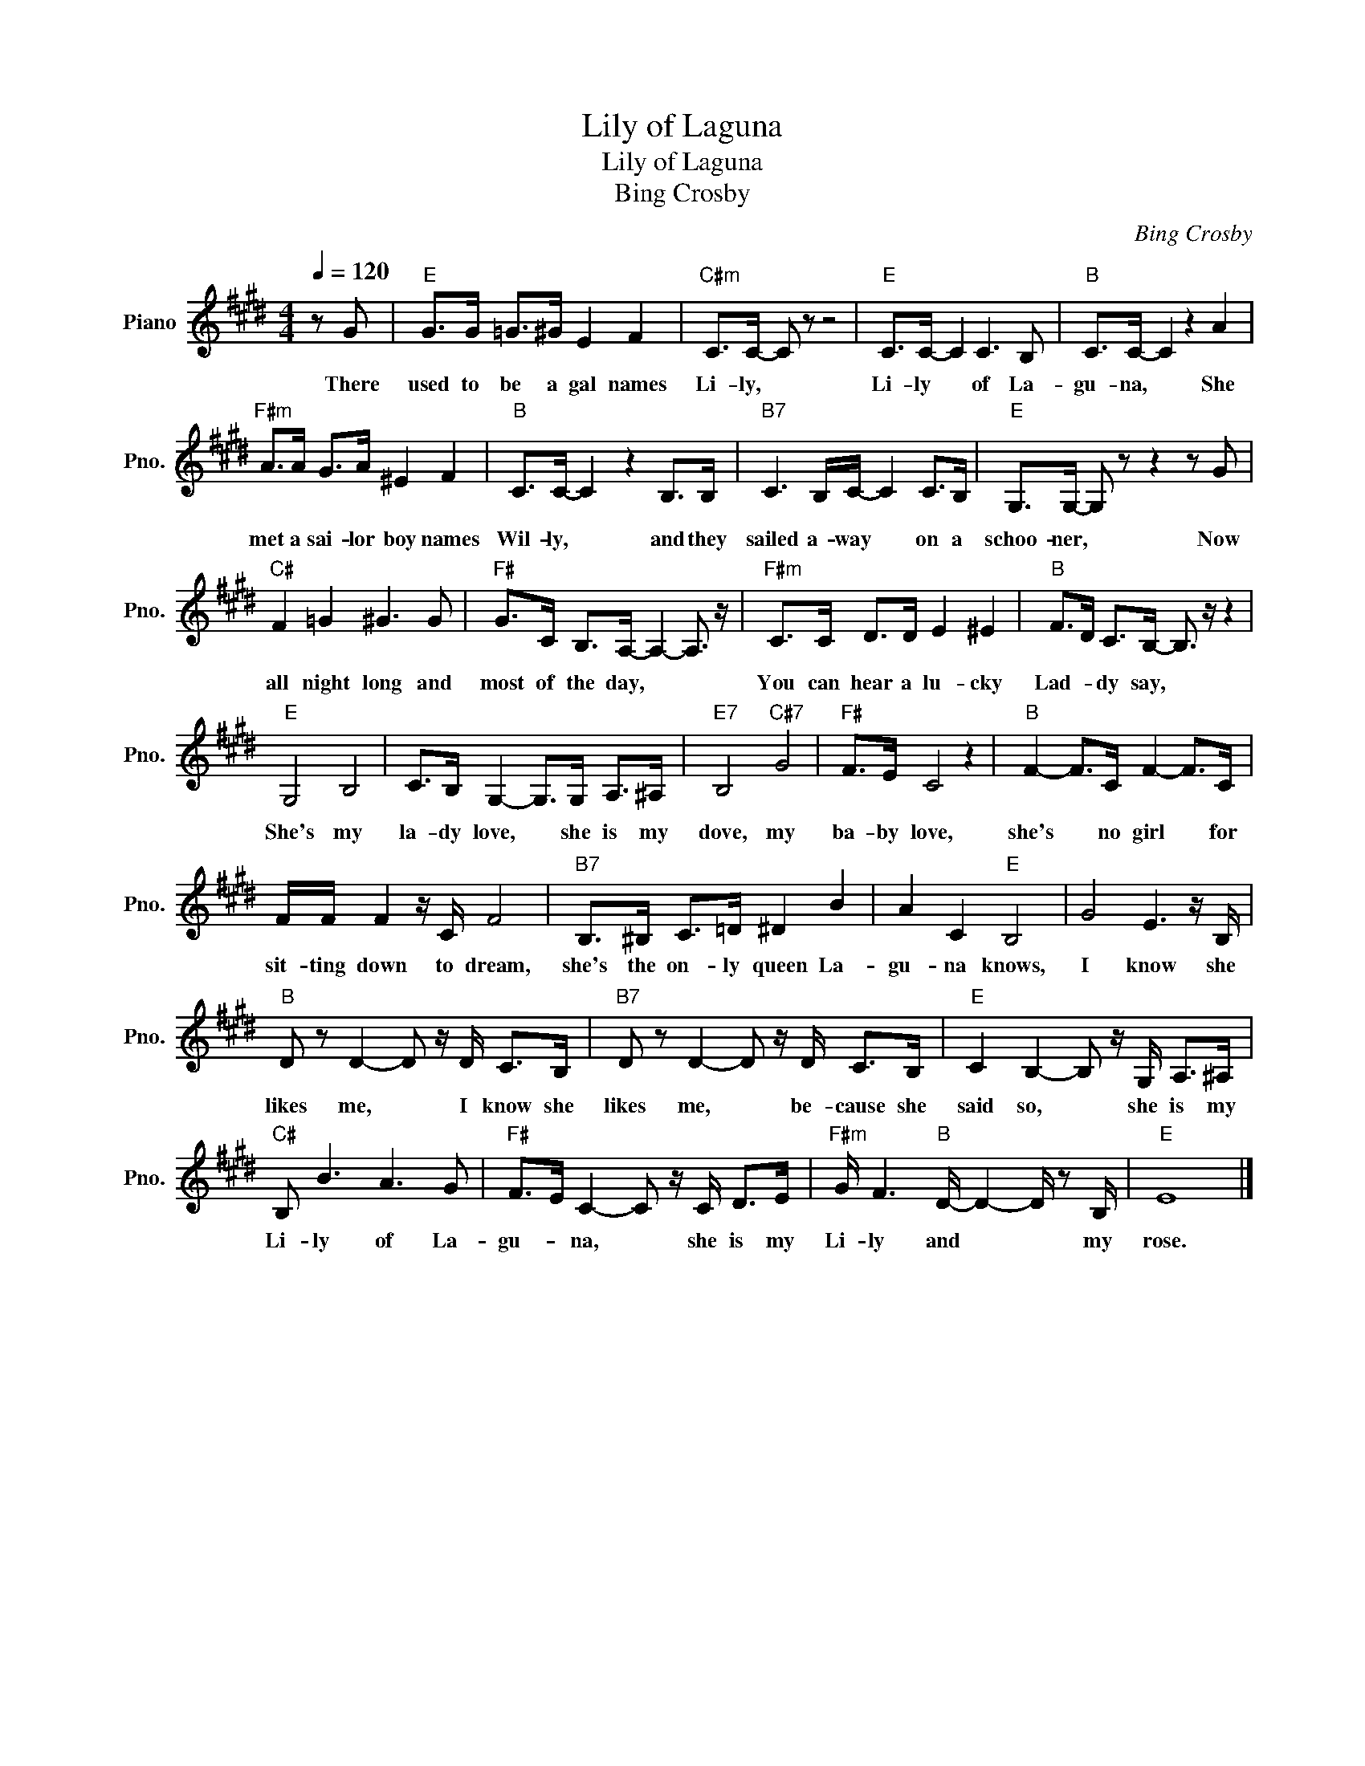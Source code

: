 X:1
T:Lily of Laguna
T:Lily of Laguna
T:Bing Crosby
C:Bing Crosby
L:1/8
Q:1/4=120
M:4/4
K:E
V:1 treble nm="Piano" snm="Pno."
V:1
 z G |"E" G>G =G>^G E2 F2 |"C#m" C>C- C z z4 |"E" C>C- C2 C3 B, |"B" C>C- C2 z2 A2 | %5
w: There|used to be a gal names|Li- ly, *|Li- ly * of La-|gu- na, * She|
"F#m" A>A G>A ^E2 F2 |"B" C>C- C2 z2 B,>B, |"B7" C3 B,/C/- C2 C>B, |"E" G,>G,- G, z z2 z G | %9
w: met a sai- lor boy names|Wil- ly, * and they|sailed a- way * on a|schoo- ner, * Now|
"C#" F2 =G2 ^G3 G |"F#" G>C B,>A,- A,2- A,3/2 z/ |"F#m" C>C D>D E2 ^E2 |"B" F>D C>B,- B,3/2 z/ z2 | %13
w: all night long and|most of the day, * *|You can hear a lu- cky|Lad- * dy say, *|
"E" G,4 B,4 | C>B, G,2- G,>G, A,>^A, |"E7" B,4"C#7" G4 |"F#" F>E C4 z2 |"B" F2- F>C F2- F>C | %18
w: She's my|la- dy love, * she is my|dove, my|ba- by love,|she's * no girl * for|
 F/F/ F2 z/ C/ F4 |"B7" B,>^B, C>=D ^D2 B2 | A2 C2"E" B,4 | G4 E3 z/ B,/ | %22
w: sit- ting down to dream,|she's the on- ly queen La-|gu- na knows,|I know she|
"B" D z D2- D z/ D/ C>B, |"B7" D z D2- D z/ D/ C>B, |"E" C2 B,2- B, z/ G,/ A,>^A, | %25
w: likes me, * I know she|likes me, * be- cause she|said so, * she is my|
"C#" B, B3 A3 G |"F#" F>E C2- C z/ C/ D>E |"F#m" G/ F3"B" D/- D2- D/ z B,/ |"E" E8 |] %29
w: Li- ly of La-|gu- * na, * she is my|Li- ly and * * my|rose.|

